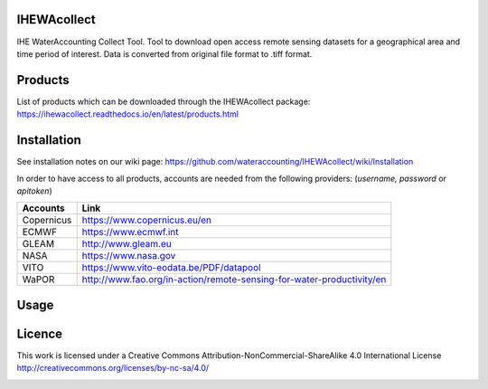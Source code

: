 .. -*- mode: rst -*-

|CoverAlls|_ |Travis|_ |ReadTheDocs|_ |DockerHub|_ |PyPI|_ |Zenodo|_

.. |CoverAlls| image:: https://coveralls.io/repos/github/wateraccounting/IHEWAcollect/badge.svg?branch=master
.. _CoverAlls: https://coveralls.io/github/wateraccounting/IHEWAcollect?branch=master

.. |Travis| image:: https://travis-ci.org/wateraccounting/IHEWAcollect.svg?branch=master
.. _Travis: https://travis-ci.org/wateraccounting/IHEWAcollect

.. |ReadTheDocs| image:: https://readthedocs.org/projects/ihewacollect/badge/?version=latest
.. _ReadTheDocs: https://ihewacollect.readthedocs.io/en/latest/

.. |DockerHub| image:: https://img.shields.io/docker/cloud/build/ihewa/ihewacollect
.. _DockerHub: https://hub.docker.com/r/ihewa/ihewacollect

.. |PyPI| image:: https://img.shields.io/pypi/v/IHEWAcollect
.. _PyPI: https://pypi.org/project/IHEWAcollect/

.. |Zenodo| image:: https://zenodo.org/badge/221895385.svg
.. _Zenodo: https://zenodo.org/badge/latestdoi/221895385


IHEWAcollect
============

IHE WaterAccounting Collect Tool. Tool to download open access remote sensing datasets for a geographical area and time period of interest.
Data is converted from original file format to .tiff format. 


Products
============
List of products which can be downloaded through the IHEWAcollect package: 
https://ihewacollect.readthedocs.io/en/latest/products.html


Installation
============
See installation notes on our wiki page: https://github.com/wateraccounting/IHEWAcollect/wiki/Installation

In order to have access to all products, accounts are needed from the following providers:
(`username, password` or `apitoken`)


+------------+-----------------------------------------------------------------------+
| Accounts   | Link                                                                  |
+============+=======================================================================+
| Copernicus | https://www.copernicus.eu/en                                          |
+------------+-----------------------------------------------------------------------+
| ECMWF      | https://www.ecmwf.int                                                 |
+------------+-----------------------------------------------------------------------+
| GLEAM      | http://www.gleam.eu                                                   |
+------------+-----------------------------------------------------------------------+
| NASA       | https://www.nasa.gov                                                  |
+------------+-----------------------------------------------------------------------+
| VITO       | https://www.vito-eodata.be/PDF/datapool                               |
+------------+-----------------------------------------------------------------------+
| WaPOR      | http://www.fao.org/in-action/remote-sensing-for-water-productivity/en |
+------------+-----------------------------------------------------------------------+

Usage
============


Licence
============
This work is licensed under a Creative Commons Attribution-NonCommercial-ShareAlike 4.0 International License
http://creativecommons.org/licenses/by-nc-sa/4.0/

.. image:: https://i.creativecommons.org/l/by-nc-sa/4.0/88x31.png
   :width: 450
   :alt: "Creative Commons License"
